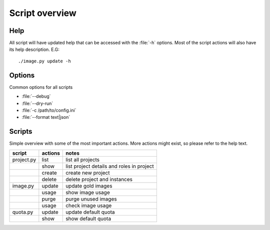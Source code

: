 ===============
Script overview
===============

Help
====

All script will have updated help that can be accessed with the :file:`-h`
options. Most of the script actions will also have its help description.
E.G::

  ./image.py update -h

Options
=======

Common options for all scripts

* :file:`--debug`
* :file:`--dry-run`
* :file:`-c /path/to/config.ini`
* :file:`--format text|json`

Scripts
=======

Simple overview with some of the most important actions. More actions might
exist, so please refer to the help text.

=========== =========== ===========================================
script       actions     notes
=========== =========== ===========================================
project.py   list        list all projects
\            show        list project details and roles in project
\            create      create new project
\            delete      delete project and instances
image.py     update      update gold images
\            usage       show image usage
\            purge       purge unused images
\            usage       check image usage
quota.py     update      update default quota
\            show        show default quota
=========== =========== ===========================================
